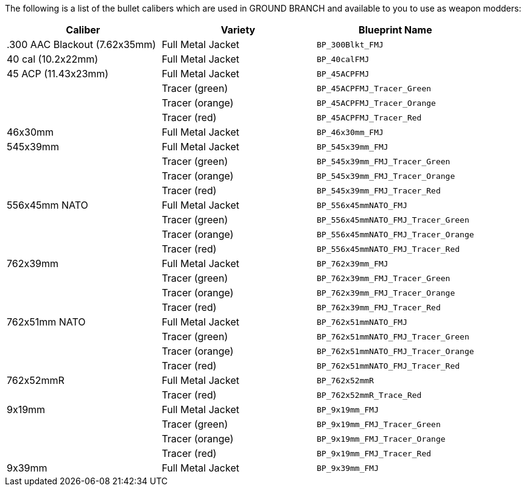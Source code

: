 The following is a list of the bullet calibers which are used in GROUND BRANCH and available to you to use as weapon modders:

[width="100%",cols="33%,33%,34%",options="header",]
|===
|Caliber |Variety |Blueprint Name 
|.300 AAC Blackout (7.62x35mm) |Full Metal Jacket |`BP_300Blkt_FMJ` 
|40 cal (10.2x22mm) |Full Metal Jacket |`BP_40calFMJ`
|45 ACP (11.43x23mm) |Full Metal Jacket |`BP_45ACPFMJ`
| |Tracer (green) |`BP_45ACPFMJ_Tracer_Green`
| |Tracer (orange) |`BP_45ACPFMJ_Tracer_Orange`
| |Tracer (red) |`BP_45ACPFMJ_Tracer_Red`
| 46x30mm |Full Metal Jacket |`BP_46x30mm_FMJ`
| 545x39mm |Full Metal Jacket |`BP_545x39mm_FMJ`
| |Tracer (green) |`BP_545x39mm_FMJ_Tracer_Green`
| |Tracer (orange) |`BP_545x39mm_FMJ_Tracer_Orange`
| |Tracer (red) |`BP_545x39mm_FMJ_Tracer_Red`
| 556x45mm NATO |Full Metal Jacket |`BP_556x45mmNATO_FMJ`
| |Tracer (green) |`BP_556x45mmNATO_FMJ_Tracer_Green`
| |Tracer (orange) |`BP_556x45mmNATO_FMJ_Tracer_Orange`
| |Tracer (red) |`BP_556x45mmNATO_FMJ_Tracer_Red`
| 762x39mm |Full Metal Jacket |`BP_762x39mm_FMJ`
| |Tracer (green) |`BP_762x39mm_FMJ_Tracer_Green`
| |Tracer (orange) |`BP_762x39mm_FMJ_Tracer_Orange`
| |Tracer (red) |`BP_762x39mm_FMJ_Tracer_Red`
| 762x51mm NATO |Full Metal Jacket |`BP_762x51mmNATO_FMJ`
| |Tracer (green) |`BP_762x51mmNATO_FMJ_Tracer_Green`
| |Tracer (orange) |`BP_762x51mmNATO_FMJ_Tracer_Orange`
| |Tracer (red) |`BP_762x51mmNATO_FMJ_Tracer_Red`
| 762x52mmR |Full Metal Jacket |`BP_762x52mmR`
| |Tracer (red) |`BP_762x52mmR_Trace_Red`
| 9x19mm |Full Metal Jacket |`BP_9x19mm_FMJ`
| |Tracer (green) |`BP_9x19mm_FMJ_Tracer_Green`
| |Tracer (orange) |`BP_9x19mm_FMJ_Tracer_Orange`
| |Tracer (red) |`BP_9x19mm_FMJ_Tracer_Red`
| 9x39mm |Full Metal Jacket |`BP_9x39mm_FMJ`
|===